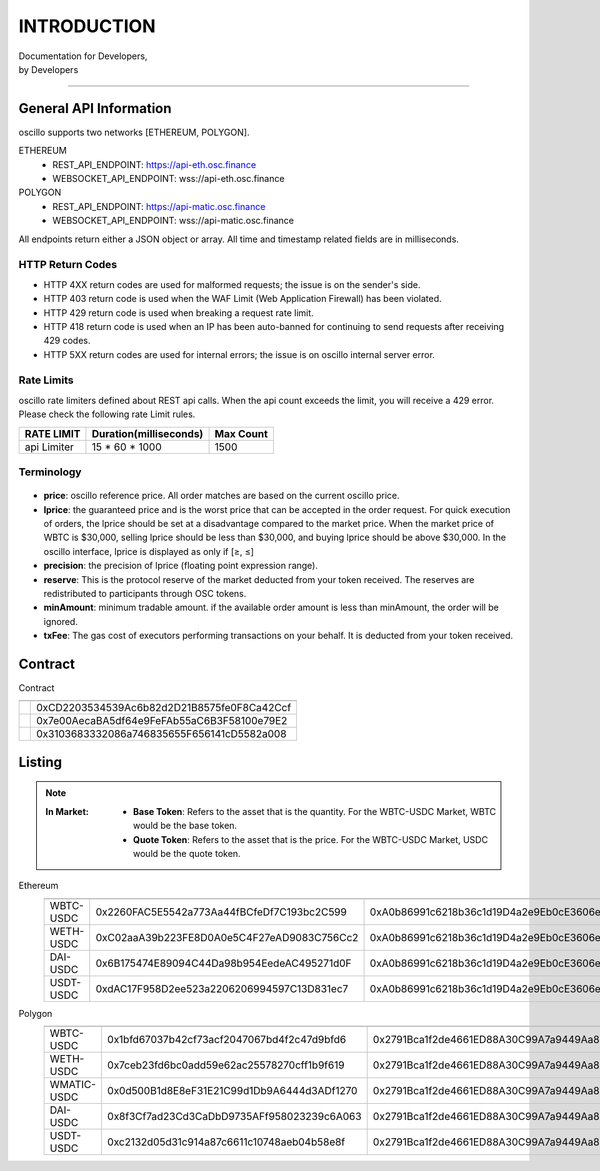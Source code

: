 INTRODUCTION
************


| Documentation for Developers,
| by Developers

-----



.. _general_info:

General API Information
=======================

oscillo supports two networks [ETHEREUM, POLYGON].



ETHEREUM
   - REST_API_ENDPOINT: https://api-eth.osc.finance
   - WEBSOCKET_API_ENDPOINT: wss://api-eth.osc.finance

POLYGON
   - REST_API_ENDPOINT: https://api-matic.osc.finance
   - WEBSOCKET_API_ENDPOINT: wss://api-matic.osc.finance


All endpoints return either a JSON object or array.
All time and timestamp related fields are in milliseconds.




HTTP Return Codes
-----------------

- HTTP 4XX return codes are used for malformed requests; the issue is on the sender's side.
- HTTP 403 return code is used when the WAF Limit (Web Application Firewall) has been violated.
- HTTP 429 return code is used when breaking a request rate limit.
- HTTP 418 return code is used when an IP has been auto-banned for continuing to send requests after receiving 429 codes.
- HTTP 5XX return codes are used for internal errors; the issue is on oscillo internal server error.





Rate Limits
-----------

oscillo rate limiters defined about REST api calls.
When the api count exceeds the limit, you will receive a 429 error. Please check the following rate Limit rules.

===================== =========================== =======================
    RATE LIMIT             Duration(milliseconds)       Max Count
===================== =========================== =======================
    api Limiter            15 * 60 * 1000               1500
===================== =========================== =======================


.. _terminology:

Terminology
-----------

.. figure:: static/lprice.png
    :align: center
    :figwidth: 100%
    :width: 200px

* **price**: oscillo reference price. All order matches are based on the current oscillo price.
* **lprice**: the guaranteed price and is the worst price that can be accepted in the order request. For quick execution of orders, the lprice should be set at a disadvantage compared to the market price. When the market price of WBTC is $30,000, selling lprice should be less than $30,000, and buying lprice should be above $30,000. In the oscillo interface, lprice is displayed as only if [≥, ≤]
* **precision**: the precision of lprice (floating point expression range).
* **reserve**: This is the protocol reserve of the market deducted from your token received. The reserves are redistributed to participants through OSC tokens.
* **minAmount**: minimum tradable amount. if the available order amount is less than minAmount, the order will be ignored. 
* **txFee**: The gas cost of executors performing transactions on your behalf. It is deducted from your token received.





.. _contract:

Contract
========

Contract

============================ ================================================= 
  .. centered:: Contract     .. centered:: Address                   
============================ =================================================
  .. centered:: Exchange           0xCD2203534539Ac6b82d2D21B8575fe0F8Ca42Ccf          
  .. centered:: OSCToken           0x7e00AecaBA5df64e9FeFAb55aC6B3F58100e79E2  
  .. centered:: Distributor        0x3103683332086a746835655F656141cD5582a008         
============================ ================================================= 




.. _listing:

Listing
=======

.. note::

  :In Market:
    * **Base Token**: Refers to the asset that is the quantity. For the WBTC-USDC Market, WBTC would be the base token.
    * **Quote Token**: Refers to the asset that is the price. For the WBTC-USDC Market, USDC would be the quote token.


Ethereum
    ========================= ====================================================== ======================================================
    .. centered:: Market ID   .. centered:: Base Token Address                          .. centered:: Quote Token Address
    ========================= ====================================================== ======================================================
      WBTC-USDC                 0x2260FAC5E5542a773Aa44fBCfeDf7C193bc2C599              0xA0b86991c6218b36c1d19D4a2e9Eb0cE3606eB48
      WETH-USDC                 0xC02aaA39b223FE8D0A0e5C4F27eAD9083C756Cc2              0xA0b86991c6218b36c1d19D4a2e9Eb0cE3606eB48
      DAI-USDC                  0x6B175474E89094C44Da98b954EedeAC495271d0F              0xA0b86991c6218b36c1d19D4a2e9Eb0cE3606eB48
      USDT-USDC                 0xdAC17F958D2ee523a2206206994597C13D831ec7              0xA0b86991c6218b36c1d19D4a2e9Eb0cE3606eB48
    ========================= ====================================================== ======================================================


Polygon
    ========================= ====================================================== ======================================================
    .. centered:: Market ID    .. centered:: Base Token Address                          .. centered:: Quote Token Address
    ========================= ====================================================== ======================================================
    WBTC-USDC                   0x1bfd67037b42cf73acf2047067bd4f2c47d9bfd6              0x2791Bca1f2de4661ED88A30C99A7a9449Aa84174
    WETH-USDC                   0x7ceb23fd6bc0add59e62ac25578270cff1b9f619              0x2791Bca1f2de4661ED88A30C99A7a9449Aa84174
    WMATIC-USDC                 0x0d500B1d8E8eF31E21C99d1Db9A6444d3ADf1270              0x2791Bca1f2de4661ED88A30C99A7a9449Aa84174
    DAI-USDC                    0x8f3Cf7ad23Cd3CaDbD9735AFf958023239c6A063              0x2791Bca1f2de4661ED88A30C99A7a9449Aa84174
    USDT-USDC                   0xc2132d05d31c914a87c6611c10748aeb04b58e8f              0x2791Bca1f2de4661ED88A30C99A7a9449Aa84174
    ========================= ====================================================== ======================================================

